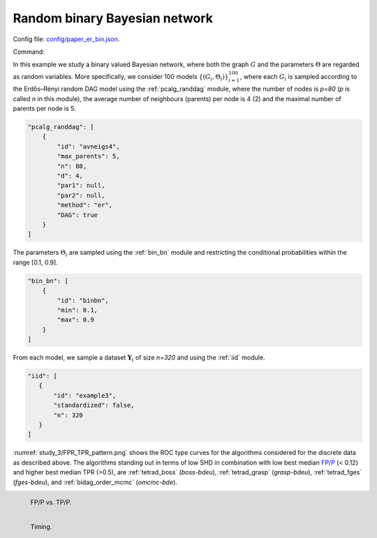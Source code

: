 .. _study_3:

Random binary Bayesian network 
*********************************************************************

Config file: `config/paper_er_bin.json <https://github.com/felixleopoldo/benchpress/blob/master/config/paper_er_bin.json>`__.

Command:

.. prompt:: bash

    snakemake --cores all --use-singularity --configfile config/paper_er_bin.json


In this example we study a binary valued Bayesian network, where both the graph :math:`G` and the parameters :math:`\Theta`  are regarded as random variables.
More specifically, we consider 100 models :math:`\{(G_i,\Theta_i)\}_{i=1}^{100}`, where each :math:`G_i` is sampled according to the  Erdős–Rényi random DAG model using the :ref:`pcalg_randdag` module, where the number of nodes is `p=80` (*p* is called *n* in this module), the average number of neighbours (parents) per node is 4 (2) and the maximal number of parents per node is 5. 

.. code-block:: json

    "pcalg_randdag": [
        {
            "id": "avneigs4",
            "max_parents": 5,
            "n": 80,
            "d": 4,
            "par1": null,
            "par2": null,
            "method": "er",
            "DAG": true
        }
    ]

The parameters :math:`\Theta_i` are sampled using the  :ref:`bin_bn` module  and restricting the conditional probabilities within the range [0.1, 0.9].


.. code-block:: json

    "bin_bn": [
        {
            "id": "binbn",
            "min": 0.1,
            "max": 0.9
        }
    ]


From each model, we sample a dataset :math:`\mathbf Y_i` of size *n=320* and using the :ref:`iid` module.

.. code-block:: json

   "iid": [
      {
          "id": "example3",
          "standardized": false,
          "n": 320
      }
   ]

:numref:`study_3/FPR_TPR_pattern.png` shows the ROC type curves for the algorithms considered for the discrete data as described above. 
The algorithms standing out in terms of low SHD in combination with low best median `FP/P <https://en.wikipedia.org/wiki/Receiver_operating_characteristic>`_ (< 0.12) and higher best median TPR (>0.5), are :ref:`tetrad_boss` (*boss-bdeu*), :ref:`tetrad_grasp` (*grasp-bdeu*), :ref:`tetrad_fges` (*fges-bdeu*), and :ref:`bidag_order_mcmc` (*omcmc-bde*).

.. _study_3/FPR_TPR_pattern.png:

.. figure:: _static/study_3/FPR_TPR_pattern.png    
    :alt: FP/P vs. TP/P
    :width: 315
    :align: left
    

    FP/P vs. TP/P.

.. _study_3/elapsed_time_joint.png:

.. figure:: _static/study_3/time.png
    :width: 315
    :alt: 
    :align: left

    Timing.
